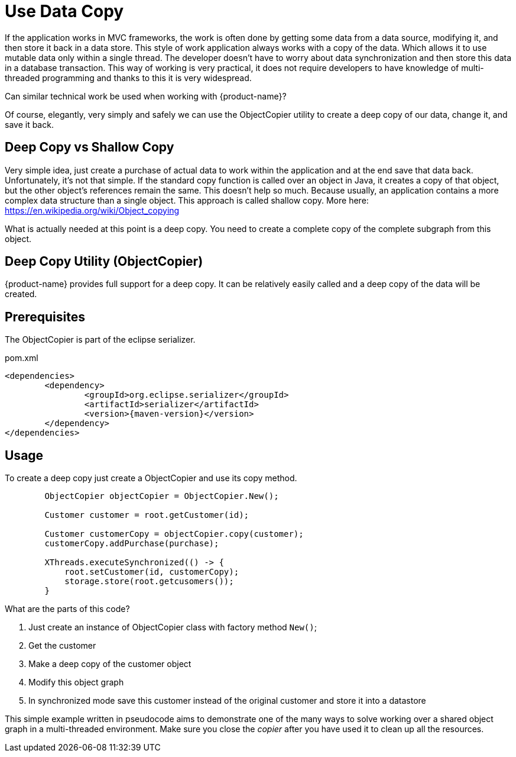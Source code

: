 = Use Data Copy

If the application works in MVC frameworks, the work is often done by getting some data from a data source, modifying it,
and then store it back in a data store. This style of work application always works with a copy of the data.
Which allows it to use mutable data only within a single thread. The developer doesn't have to worry about data
synchronization and then store this data in a database transaction.
This way of working is very practical, it does not require developers to have knowledge of multi-threaded
programming and thanks to this it is very widespread.

Can similar technical work be used when working with {product-name}?

Of course, elegantly, very simply and safely we can use the ObjectCopier utility to create a deep copy of our data,
change it, and save it back.

== Deep Copy vs Shallow Copy
Very simple idea, just create a purchase of actual data to work within the application and at the end
save that data back. Unfortunately, it's not that simple. If the standard copy function is called over an object in Java,
it creates a copy of that object, but the other object's references remain the same. This doesn't help so much.
Because usually, an application contains a more complex data structure than a single object. This approach is called shallow copy.
More here: https://en.wikipedia.org/wiki/Object_copying

What is actually needed at this point is a deep copy. You need to create a complete copy of the complete subgraph from this object.

== Deep Copy Utility (ObjectCopier)
{product-name} provides full support for a deep copy. It can be relatively easily called and a deep copy of the data will be created.

== Prerequisites
The ObjectCopier is part of the eclipse serializer.

[source, xml, title="pom.xml", subs=attributes+]
----
<dependencies>
	<dependency>
		<groupId>org.eclipse.serializer</groupId>
		<artifactId>serializer</artifactId>
		<version>{maven-version}</version>
	</dependency>
</dependencies>
----

== Usage
To create a deep copy just create a ObjectCopier and use its copy method.

[source, java]
----
        ObjectCopier objectCopier = ObjectCopier.New();

        Customer customer = root.getCustomer(id);

        Customer customerCopy = objectCopier.copy(customer);
        customerCopy.addPurchase(purchase);

        XThreads.executeSynchronized(() -> {
            root.setCustomer(id, customerCopy);
            storage.store(root.getcusomers());
        }
----

What are the parts of this code?

. Just create an instance of ObjectCopier class with factory method `New()`;
. Get the customer
. Make a deep copy of the customer object
. Modify this object graph
. In synchronized mode save this customer instead of the original customer and store it into a datastore

This simple example written in pseudocode aims to demonstrate one of the many ways to solve
working over a shared object graph in a multi-threaded environment. Make sure you close the _copier_ after you have used it to clean up all the resources.
